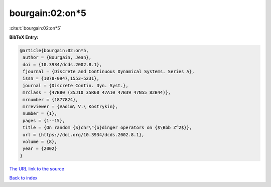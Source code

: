 bourgain:02:on*5
================

:cite:t:`bourgain:02:on*5`

**BibTeX Entry:**

.. code-block:: bibtex

   @article{bourgain:02:on*5,
    author = {Bourgain, Jean},
    doi = {10.3934/dcds.2002.8.1},
    fjournal = {Discrete and Continuous Dynamical Systems. Series A},
    issn = {1078-0947,1553-5231},
    journal = {Discrete Contin. Dyn. Syst.},
    mrclass = {47B80 (35J10 35R60 47A10 47B39 47N55 82B44)},
    mrnumber = {1877824},
    mrreviewer = {Vadim\ V.\ Kostrykin},
    number = {1},
    pages = {1--15},
    title = {On random {S}chr\"{o}dinger operators on {$\Bbb Z^2$}},
    url = {https://doi.org/10.3934/dcds.2002.8.1},
    volume = {8},
    year = {2002}
   }

`The URL link to the source <ttps://doi.org/10.3934/dcds.2002.8.1}>`__


`Back to index <../By-Cite-Keys.html>`__
